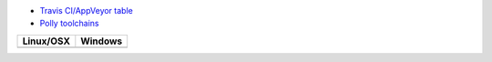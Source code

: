 * `Travis CI/AppVeyor table <https://github.com/ruslo/polly/wiki/Travis-CI-AppVeyor-support-table>`_
* `Polly toolchains <https://github.com/ruslo/polly>`_

.. |AppVeyor| image:: https://ci.appveyor.com/api/projects/status/8ndhnqrok0mq5km8/branch/master?svg=true
  :target: https://ci.appveyor.com/project/ruslo/toolchain-table/history
  
.. |TravisCI| image:: https://travis-ci.org/travis-ci-tester/toolchain-table.svg?branch=master
  :target: https://travis-ci.org/travis-ci-tester/toolchain-table/builds
  
========== ==========
Linux/OSX  Windows
========== ==========
|TravisCI| |AppVeyor|
========== ==========
